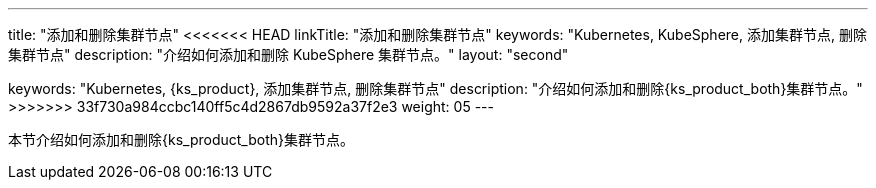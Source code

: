 ---
title: "添加和删除集群节点"
<<<<<<< HEAD
linkTitle: "添加和删除集群节点"
keywords: "Kubernetes, KubeSphere, 添加集群节点, 删除集群节点"
description: "介绍如何添加和删除 KubeSphere 集群节点。"
layout: "second"
=======
keywords: "Kubernetes, {ks_product}, 添加集群节点, 删除集群节点"
description: "介绍如何添加和删除{ks_product_both}集群节点。"
>>>>>>> 33f730a984ccbc140ff5c4d2867db9592a37f2e3
weight: 05
---


本节介绍如何添加和删除{ks_product_both}集群节点。

